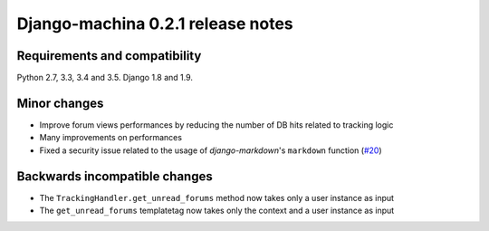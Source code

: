 ##################################
Django-machina 0.2.1 release notes
##################################

Requirements and compatibility
------------------------------

Python 2.7, 3.3, 3.4 and 3.5. Django 1.8 and 1.9.

Minor changes
-------------

* Improve forum views performances by reducing the number of DB hits related to tracking logic
* Many improvements on performances
* Fixed a security issue related to the usage of *django-markdown*'s ``markdown`` function (`#20`_)

.. _`#20`: https://github.com/ellmetha/django-machina/issues/20

Backwards incompatible changes
------------------------------

* The ``TrackingHandler.get_unread_forums`` method now takes only a user instance as input
* The ``get_unread_forums`` templatetag now takes only the context and a user instance as input
